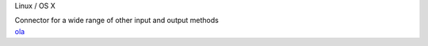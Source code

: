 .. container:: module-card read-more-target

	.. raw:: html

		<h3>Open Lighting Architecture</h3>

	.. container:: module-info
	
		.. rst-class:: extra
		Linux / OS X

		.. rst-class:: description
		Connector for a wide range of other input and output methods

	.. container:: module-buttons

		.. rst-class:: button info-button
		`ola <https://github.com/cbdevnet/midimonster/blob/master/backends/ola.md>`_
